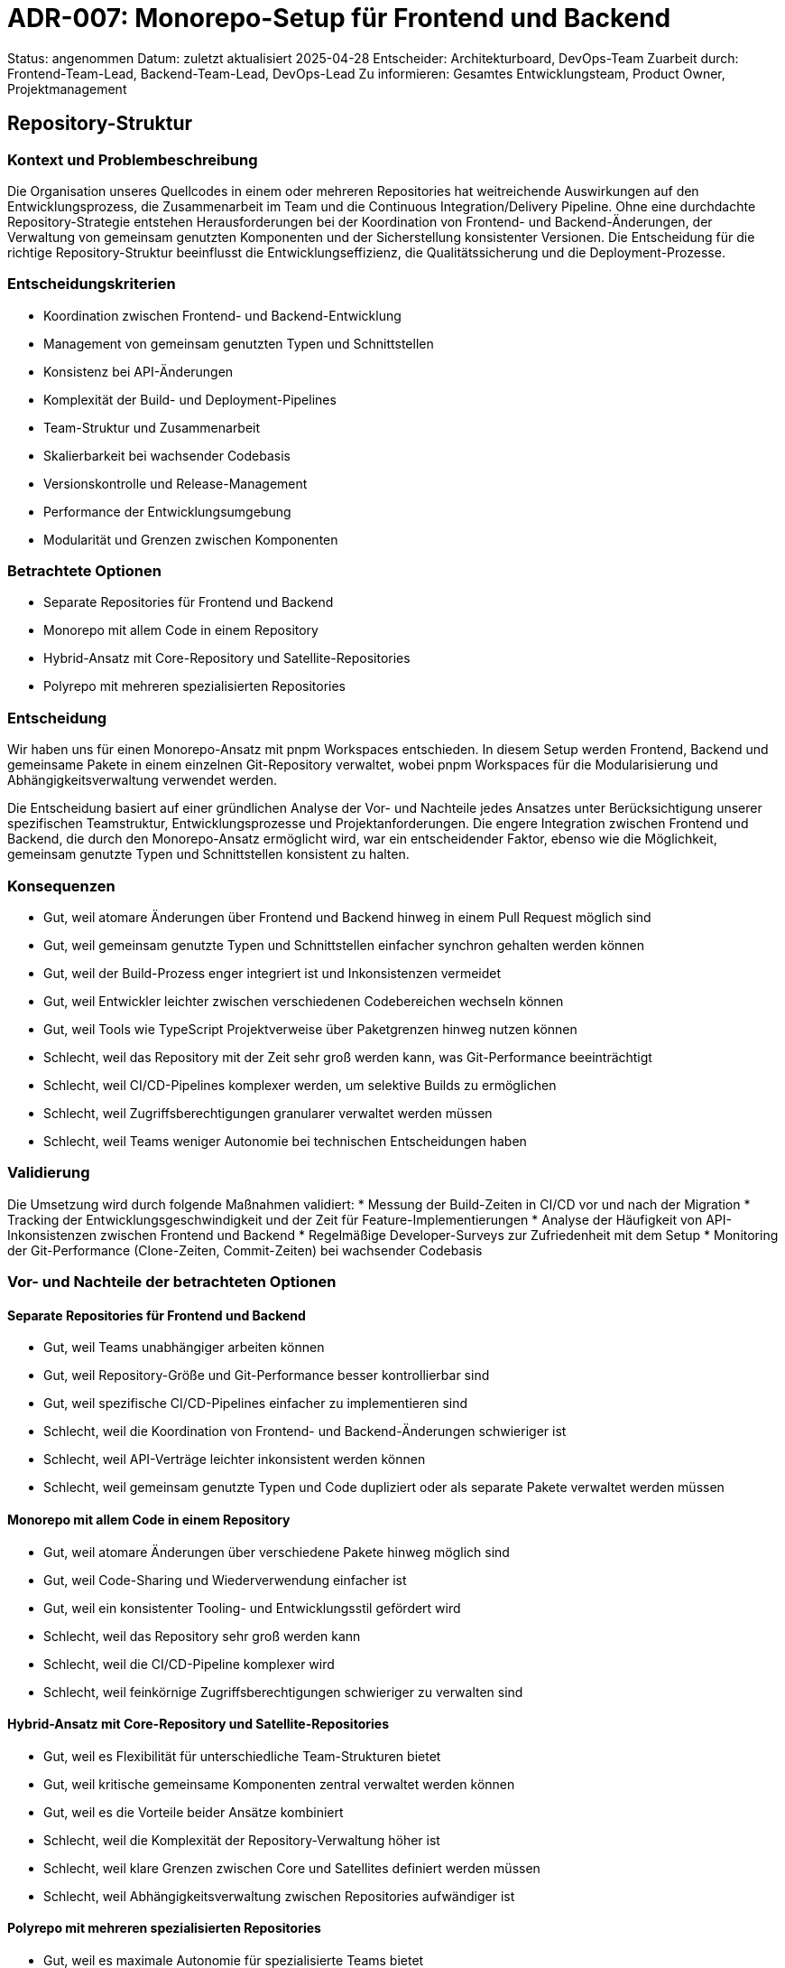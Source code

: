 = ADR-007: Monorepo-Setup für Frontend und Backend

Status: angenommen
Datum: zuletzt aktualisiert 2025-04-28
Entscheider: Architekturboard, DevOps-Team
Zuarbeit durch: Frontend-Team-Lead, Backend-Team-Lead, DevOps-Lead
Zu informieren: Gesamtes Entwicklungsteam, Product Owner, Projektmanagement

== Repository-Struktur

=== Kontext und Problembeschreibung

Die Organisation unseres Quellcodes in einem oder mehreren Repositories hat weitreichende Auswirkungen auf den Entwicklungsprozess, die Zusammenarbeit im Team und die Continuous Integration/Delivery Pipeline. Ohne eine durchdachte Repository-Strategie entstehen Herausforderungen bei der Koordination von Frontend- und Backend-Änderungen, der Verwaltung von gemeinsam genutzten Komponenten und der Sicherstellung konsistenter Versionen. Die Entscheidung für die richtige Repository-Struktur beeinflusst die Entwicklungseffizienz, die Qualitätssicherung und die Deployment-Prozesse.

=== Entscheidungskriterien

* Koordination zwischen Frontend- und Backend-Entwicklung
* Management von gemeinsam genutzten Typen und Schnittstellen
* Konsistenz bei API-Änderungen
* Komplexität der Build- und Deployment-Pipelines
* Team-Struktur und Zusammenarbeit
* Skalierbarkeit bei wachsender Codebasis
* Versionskontrolle und Release-Management
* Performance der Entwicklungsumgebung
* Modularität und Grenzen zwischen Komponenten

=== Betrachtete Optionen

* Separate Repositories für Frontend und Backend
* Monorepo mit allem Code in einem Repository
* Hybrid-Ansatz mit Core-Repository und Satellite-Repositories
* Polyrepo mit mehreren spezialisierten Repositories

=== Entscheidung

Wir haben uns für einen Monorepo-Ansatz mit pnpm Workspaces entschieden. In diesem Setup werden Frontend, Backend und gemeinsame Pakete in einem einzelnen Git-Repository verwaltet, wobei pnpm Workspaces für die Modularisierung und Abhängigkeitsverwaltung verwendet werden.

Die Entscheidung basiert auf einer gründlichen Analyse der Vor- und Nachteile jedes Ansatzes unter Berücksichtigung unserer spezifischen Teamstruktur, Entwicklungsprozesse und Projektanforderungen. Die engere Integration zwischen Frontend und Backend, die durch den Monorepo-Ansatz ermöglicht wird, war ein entscheidender Faktor, ebenso wie die Möglichkeit, gemeinsam genutzte Typen und Schnittstellen konsistent zu halten.

=== Konsequenzen

* Gut, weil atomare Änderungen über Frontend und Backend hinweg in einem Pull Request möglich sind
* Gut, weil gemeinsam genutzte Typen und Schnittstellen einfacher synchron gehalten werden können
* Gut, weil der Build-Prozess enger integriert ist und Inkonsistenzen vermeidet
* Gut, weil Entwickler leichter zwischen verschiedenen Codebereichen wechseln können
* Gut, weil Tools wie TypeScript Projektverweise über Paketgrenzen hinweg nutzen können
* Schlecht, weil das Repository mit der Zeit sehr groß werden kann, was Git-Performance beeinträchtigt
* Schlecht, weil CI/CD-Pipelines komplexer werden, um selektive Builds zu ermöglichen
* Schlecht, weil Zugriffsberechtigungen granularer verwaltet werden müssen
* Schlecht, weil Teams weniger Autonomie bei technischen Entscheidungen haben

=== Validierung

Die Umsetzung wird durch folgende Maßnahmen validiert:
* Messung der Build-Zeiten in CI/CD vor und nach der Migration
* Tracking der Entwicklungsgeschwindigkeit und der Zeit für Feature-Implementierungen
* Analyse der Häufigkeit von API-Inkonsistenzen zwischen Frontend und Backend
* Regelmäßige Developer-Surveys zur Zufriedenheit mit dem Setup
* Monitoring der Git-Performance (Clone-Zeiten, Commit-Zeiten) bei wachsender Codebasis

=== Vor- und Nachteile der betrachteten Optionen

==== Separate Repositories für Frontend und Backend
* Gut, weil Teams unabhängiger arbeiten können
* Gut, weil Repository-Größe und Git-Performance besser kontrollierbar sind
* Gut, weil spezifische CI/CD-Pipelines einfacher zu implementieren sind
* Schlecht, weil die Koordination von Frontend- und Backend-Änderungen schwieriger ist
* Schlecht, weil API-Verträge leichter inkonsistent werden können
* Schlecht, weil gemeinsam genutzte Typen und Code dupliziert oder als separate Pakete verwaltet werden müssen

==== Monorepo mit allem Code in einem Repository
* Gut, weil atomare Änderungen über verschiedene Pakete hinweg möglich sind
* Gut, weil Code-Sharing und Wiederverwendung einfacher ist
* Gut, weil ein konsistenter Tooling- und Entwicklungsstil gefördert wird
* Schlecht, weil das Repository sehr groß werden kann
* Schlecht, weil die CI/CD-Pipeline komplexer wird
* Schlecht, weil feinkörnige Zugriffsberechtigungen schwieriger zu verwalten sind

==== Hybrid-Ansatz mit Core-Repository und Satellite-Repositories
* Gut, weil es Flexibilität für unterschiedliche Team-Strukturen bietet
* Gut, weil kritische gemeinsame Komponenten zentral verwaltet werden können
* Gut, weil es die Vorteile beider Ansätze kombiniert
* Schlecht, weil die Komplexität der Repository-Verwaltung höher ist
* Schlecht, weil klare Grenzen zwischen Core und Satellites definiert werden müssen
* Schlecht, weil Abhängigkeitsverwaltung zwischen Repositories aufwändiger ist

==== Polyrepo mit mehreren spezialisierten Repositories
* Gut, weil es maximale Autonomie für spezialisierte Teams bietet
* Gut, weil jedes Repository fokussiert und überschaubar bleibt
* Gut, weil es natürliche Grenzen zwischen Komponenten schafft
* Schlecht, weil die Koordination über viele Repositories hinweg komplex wird
* Schlecht, weil Änderungen an gemeinsamen Schnittstellen schwer zu koordinieren sind
* Schlecht, weil die Anzahl der zu verwaltenden Repositories schnell wachsen kann

=== Weitere Informationen

Zur Unterstützung der Monorepo-Struktur werden wir folgende Maßnahmen umsetzen:
* Einrichtung intelligenter CI/CD-Pipelines, die nur die vom Commit betroffenen Pakete bauen
* Implementierung von Git-LFS für große Binärdateien
* Regelmäßiges Repository-Maintenance (Pruning, Garbage Collection)
* Klare Dokumentation der Workspace-Struktur und der Abhängigkeiten

Wir werden nach 6 Monaten eine Retrospektive durchführen, um die Effektivität des Monorepo-Ansatzes zu evaluieren und gegebenenfalls Anpassungen vorzunehmen.

Referenzen:
* [pnpm Workspaces Documentation](https://pnpm.io/workspaces)
* [Monorepo Tools Comparison](https://monorepo.tools/)
* Interne Analyse "Repository-Strategien für verteilte Teams" vom 2025-04-24
* Google's Monorepo-Erfahrungen und Best Practices